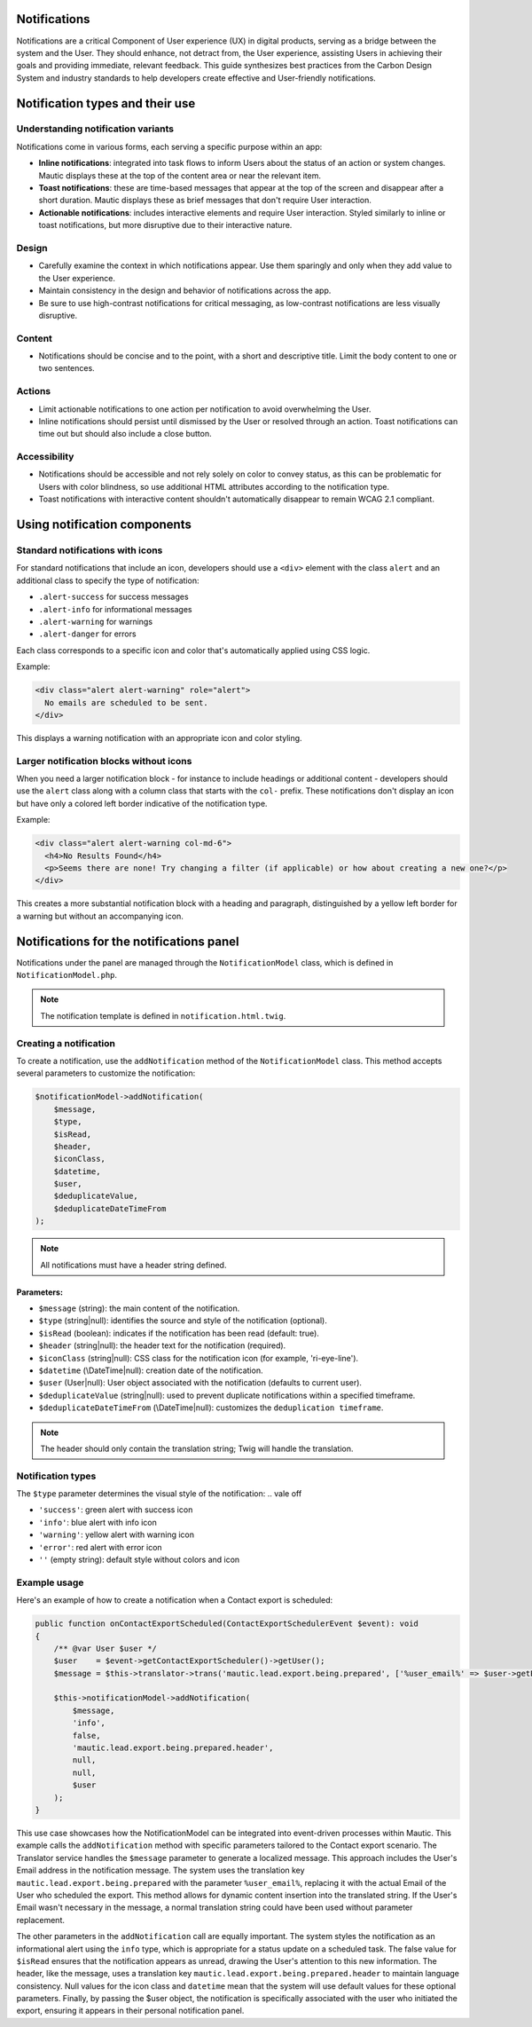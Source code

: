 Notifications
=============

Notifications are a critical Component of User experience (UX) in digital products, serving as a bridge between the system and the User. They should enhance, not detract from, the User experience, assisting Users in achieving their goals and providing immediate, relevant feedback. This guide synthesizes best practices from the Carbon Design System and industry standards to help developers create effective and User-friendly notifications.

Notification types and their use
================================

Understanding notification variants
-----------------------------------

Notifications come in various forms, each serving a specific purpose within an app:

- **Inline notifications**: integrated into task flows to inform Users about the status of an action or system changes. Mautic displays these at the top of the content area or near the relevant item.

- **Toast notifications**: these are time-based messages that appear at the top of the screen and disappear after a short duration. Mautic displays these as brief messages that don't require User interaction.

- **Actionable notifications**: includes interactive elements and require User interaction. Styled similarly to inline or toast notifications, but more disruptive due to their interactive nature.

Design
------

- Carefully examine the context in which notifications appear. Use them sparingly and only when they add value to the User experience.
- Maintain consistency in the design and behavior of notifications across the app.
- Be sure to use high-contrast notifications for critical messaging, as low-contrast notifications are less visually disruptive.

Content
-------

- Notifications should be concise and to the point, with a short and descriptive title. Limit the body content to one or two sentences.

Actions
-------

- Limit actionable notifications to one action per notification to avoid overwhelming the User.
- Inline notifications should persist until dismissed by the User or resolved through an action. Toast notifications can time out but should also include a close button.

Accessibility
-------------

- Notifications should be accessible and not rely solely on color to convey status, as this can be problematic for Users with color blindness, so use additional HTML attributes according to the notification type.
- Toast notifications with interactive content shouldn't automatically disappear to remain WCAG 2.1 compliant.

Using notification components
=============================

Standard notifications with icons
---------------------------------

For standard notifications that include an icon, developers should use a ``<div>`` element with the class ``alert`` and an additional class to specify the type of notification:

- ``.alert-success`` for success messages
- ``.alert-info`` for informational messages
- ``.alert-warning`` for warnings
- ``.alert-danger`` for errors

Each class corresponds to a specific icon and color that's automatically applied using CSS logic.

Example:

.. code-block:: html

    <div class="alert alert-warning" role="alert">
      No emails are scheduled to be sent.
    </div>

This displays a warning notification with an appropriate icon and color styling.

Larger notification blocks without icons
----------------------------------------

When you need a larger notification block - for instance to include headings or additional content - developers should use the ``alert`` class along with a column class that starts with the ``col-`` prefix. These notifications don't display an icon but have only a colored left border indicative of the notification type.

Example:

.. code-block:: html

    <div class="alert alert-warning col-md-6">
      <h4>No Results Found</h4>
      <p>Seems there are none! Try changing a filter (if applicable) or how about creating a new one?</p>
    </div>

This creates a more substantial notification block with a heading and paragraph, distinguished by a yellow left border for a warning but without an accompanying icon.


Notifications for the notifications panel
=========================================

Notifications under the panel are managed through the ``NotificationModel`` class, which is defined in ``NotificationModel.php``.

.. note::

   The notification template is defined in ``notification.html.twig``.

Creating a notification
-----------------------

To create a notification, use the ``addNotification`` method of the ``NotificationModel`` class. This method accepts several parameters to customize the notification:

.. code-block:: php

   $notificationModel->addNotification(
       $message,
       $type,
       $isRead,
       $header,
       $iconClass,
       $datetime,
       $user,
       $deduplicateValue,
       $deduplicateDateTimeFrom
   );

.. note::

   All notifications must have a header string defined.

Parameters:
^^^^^^^^^^^

.. vale of

- ``$message`` (string): the main content of the notification.
- ``$type`` (string|null): identifies the source and style of the notification (optional).
- ``$isRead`` (boolean): indicates if the notification has been read (default: true).
- ``$header`` (string|null): the header text for the notification (required).
- ``$iconClass`` (string|null): CSS class for the notification icon (for example, 'ri-eye-line').
- ``$datetime`` (\\DateTime|null): creation date of the notification.
- ``$user`` (User|null): User object associated with the notification (defaults to current user).
- ``$deduplicateValue`` (string|null): used to prevent duplicate notifications within a specified timeframe.
- ``$deduplicateDateTimeFrom`` (\\DateTime|null): customizes the ``deduplication timeframe``.

.. vale on

.. note::

   The header should only contain the translation string; Twig will handle the translation.


Notification types
------------------

The ``$type`` parameter determines the visual style of the notification:
.. vale off

- ``'success'``: green alert with success icon
- ``'info'``: blue alert with info icon
- ``'warning'``: yellow alert with warning icon
- ``'error'``: red alert with error icon
- ``''`` (empty string): default style without colors and icon

.. vale on

Example usage
-------------

Here's an example of how to create a notification when a Contact export is scheduled:

.. code-block:: php

   public function onContactExportScheduled(ContactExportSchedulerEvent $event): void
   {
       /** @var User $user */
       $user    = $event->getContactExportScheduler()->getUser();
       $message = $this->translator->trans('mautic.lead.export.being.prepared', ['%user_email%' => $user->getEmail()]);

       $this->notificationModel->addNotification(
           $message,
           'info',
           false,
           'mautic.lead.export.being.prepared.header',
           null,
           null,
           $user
       );
   }

This use case showcases how the NotificationModel can be integrated into event-driven processes within Mautic.
This example calls the ``addNotification`` method with specific parameters tailored to the Contact export scenario. The Translator service handles the ``$message`` parameter to generate a localized message. This approach includes the User's Email address in the notification message. The system uses the translation key ``mautic.lead.export.being.prepared`` with the parameter ``%user_email%``, replacing it with the actual Email of the User who scheduled the export. This method allows for dynamic content insertion into the translated string.
If the User's Email wasn't necessary in the message, a normal translation string could have been used without parameter replacement.

The other parameters in the ``addNotification`` call are equally important. The system styles the notification as an informational alert using the ``info`` type, which is appropriate for a status update on a scheduled task. The false value for ``$isRead`` ensures that the notification appears as unread, drawing the User's attention to this new information. The header, like the message, uses a translation key ``mautic.lead.export.being.prepared.header`` to maintain language consistency. Null values for the icon class and ``datetime`` mean that the system will use default values for these optional parameters. Finally, by passing the $user object, the notification is specifically associated with the user who initiated the export, ensuring it appears in their personal notification panel.